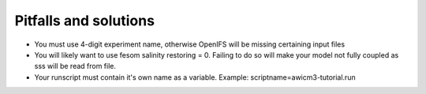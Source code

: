 .. _chap_pitfall_and_solutions

Pitfalls and solutions
**********************
- You must use 4-digit experiment name, otherwise OpenIFS will be missing certaining input files
- You will likely want to use fesom salinity restoring = 0. Failing to do so will make your model not fully coupled as sss will be read from file. 
- Your runscript must contain it's own name as a variable. Example: scriptname=awicm3-tutorial.run
